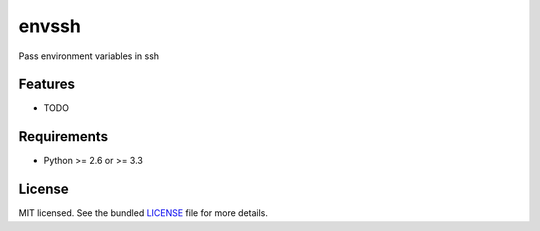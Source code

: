 ===============================
envssh
===============================

.. image:: https://badge.fury.io/py/envssh.png
    :target: http://badge.fury.io/py/envssh

.. image:: https://travis-ci.org/JustinHop/envssh.png?branch=master
        :target: https://travis-ci.org/JustinHop/envssh

.. image:: https://pypip.in/d/envssh/badge.png
        :target: https://crate.io/packages/envssh?version=latest


Pass environment variables in ssh

Features
--------

* TODO

Requirements
------------

- Python >= 2.6 or >= 3.3

License
-------

MIT licensed. See the bundled `LICENSE <https://github.com/JustinHop/envssh/blob/master/LICENSE>`_ file for more details.
